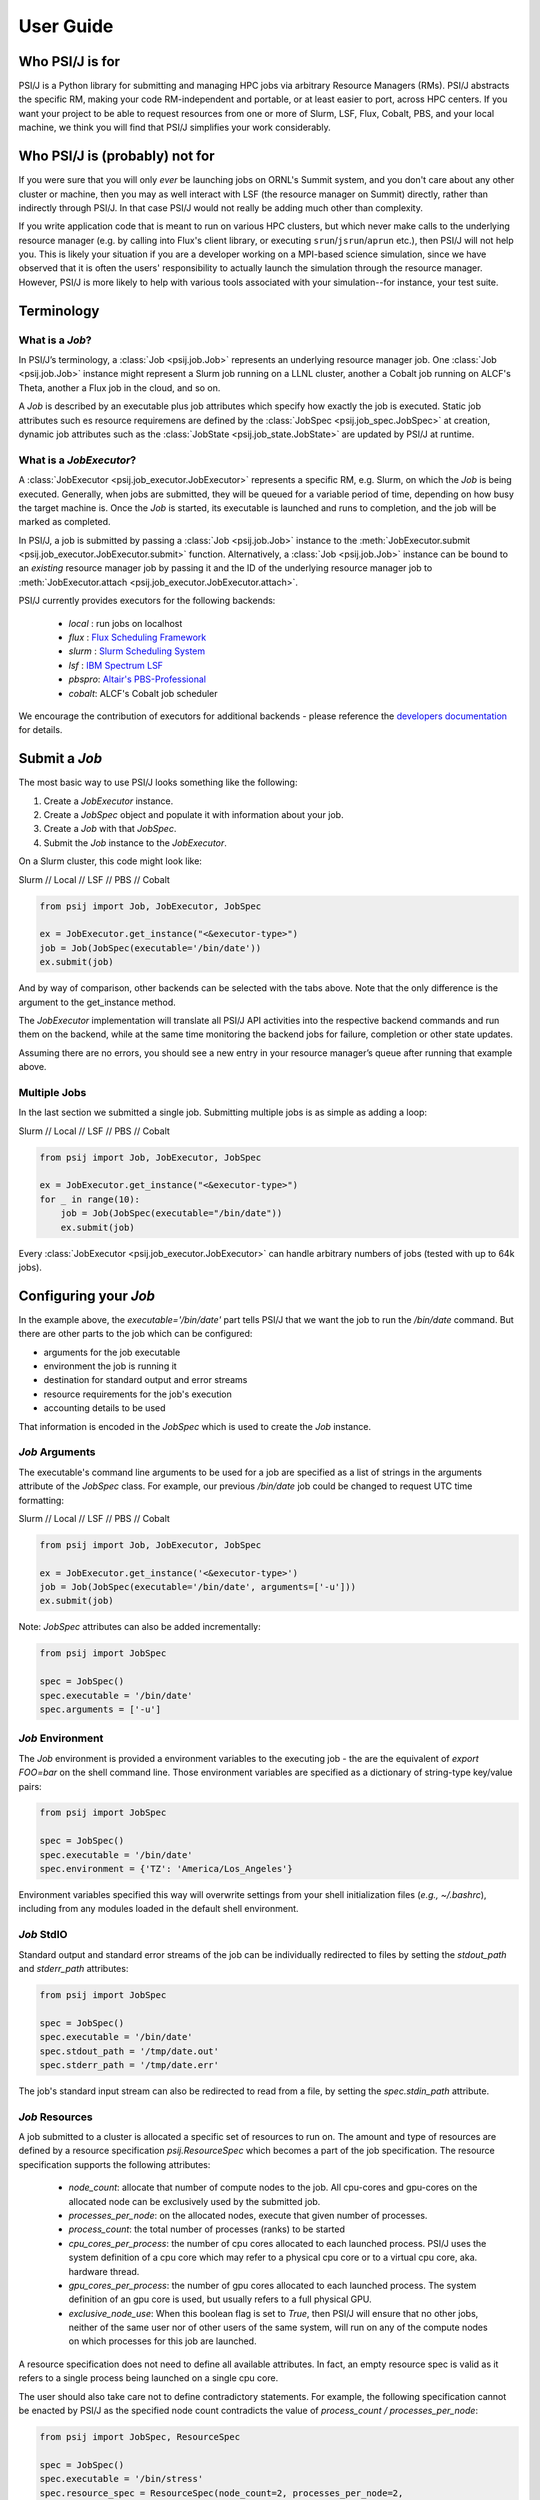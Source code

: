 
User Guide
==========

Who PSI/J is for
----------------

PSI/J is a Python library for submitting and managing HPC jobs via arbitrary
Resource Managers (RMs). PSI/J abstracts the specific RM, making your code
RM-independent and portable, or at least easier to port, across HPC centers.  If
you want your project to be able to request resources from one or more of Slurm,
LSF, Flux, Cobalt, PBS, and your local machine, we think you will find that
PSI/J simplifies your work considerably.


Who PSI/J is (probably) not for
-------------------------------

If you were sure that you will only *ever* be launching jobs on ORNL's Summit
system, and you don't care about any other cluster or machine, then you may as
well interact with LSF (the resource manager on Summit) directly, rather than
indirectly through PSI/J. In that case PSI/J would not really be adding much
other than complexity.

If you write application code that is meant to run on various HPC clusters, but
which never make calls to the underlying resource manager (e.g. by calling into
Flux's client library, or executing ``srun``/``jsrun``/``aprun`` etc.), then
PSI/J will not help you. This is likely your situation if you are a developer
working on a MPI-based science simulation, since we have observed that it is
often the users' responsibility to actually launch the simulation through the
resource manager.  However, PSI/J is more likely to help with various tools
associated with your simulation--for instance, your test suite.


Terminology
-----------

What is a `Job`?
^^^^^^^^^^^^^^^^

In PSI/J’s terminology, a :class:`Job <psij.job.Job>` represents an underlying
resource manager job.  One :class:`Job <psij.job.Job>` instance might represent
a Slurm job running on a LLNL cluster, another a Cobalt job running on ALCF's
Theta, another a Flux job in the cloud, and so on.

A `Job` is described by an executable plus job attributes which specify how
exactly the job is executed.  Static job attributes such es resource requiremens
are defined by the :class:`JobSpec <psij.job_spec.JobSpec>` at creation, dynamic
job attributes such as the :class:`JobState <psij.job_state.JobState>` are
updated by PSI/J at runtime.


What is a `JobExecutor`?
^^^^^^^^^^^^^^^^^^^^^^^^

A :class:`JobExecutor <psij.job_executor.JobExecutor>` represents a specific RM,
e.g. Slurm, on which the `Job` is being executed.  Generally, when jobs are
submitted, they will be queued for a variable period of time, depending on how
busy the target machine is. Once the `Job` is started, its executable is
launched and runs to completion, and the job will be marked as completed.

In PSI/J, a job is submitted by passing a :class:`Job <psij.job.Job>` instance
to the :meth:`JobExecutor.submit <psij.job_executor.JobExecutor.submit>`
function.  Alternatively, a :class:`Job <psij.job.Job>` instance can be bound to
an *existing* resource manager job by passing it and the ID of the underlying
resource manager job to :meth:`JobExecutor.attach
<psij.job_executor.JobExecutor.attach>`.

.. image:: psij_arch.png

PSI/J currently provides executors for the following backends:

  - `local` : run jobs on localhost
  - `flux`  : `Flux Scheduling Framework <https://flux-framework.org/>`_
  - `slurm` : `Slurm Scheduling System <https://slurm.schedmd.com/>`_
  - `lsf`   : `IBM Spectrum LSF <https://www.ibm.com/docs/en/spectrum-lsf>`_
  - `pbspro`: `Altair's PBS-Professional <https://www.altair.com/pbs-professional>`_
  - `cobalt`: ALCF's Cobalt job scheduler

We encourage the contribution of executors for additional backends - please
reference the `developers documentation
<development/tutorial_add_executor.html>`_ for details.


Submit a `Job`
--------------

The most basic way to use PSI/J looks something like the following:

1. Create a `JobExecutor` instance.
2. Create a `JobSpec` object and populate it with information about your job.
3. Create a `Job` with that `JobSpec`.
4. Submit the `Job` instance to the `JobExecutor`.

On a Slurm cluster, this code might look like:

.. rst-class:: executor-type-selector selector-mode-tabs

Slurm // Local // LSF // PBS // Cobalt

.. code-block:: python

    from psij import Job, JobExecutor, JobSpec

    ex = JobExecutor.get_instance("<&executor-type>")
    job = Job(JobSpec(executable='/bin/date'))
    ex.submit(job)

And by way of comparison, other backends can be selected with the tabs above.
Note that the only difference is the argument to the get_instance method.

The `JobExecutor` implementation will translate all PSI/J API activities into the
respective backend commands and run them on the backend, while at the same time
monitoring the backend jobs for failure, completion or other state updates.

Assuming there are no errors, you should see a new entry in your resource
manager’s queue after running that example above.


Multiple Jobs
^^^^^^^^^^^^^

In the last section we submitted a single job.  Submitting multiple jobs is as
simple as adding a loop:

.. rst-class:: executor-type-selector selector-mode-tabs

Slurm // Local // LSF // PBS // Cobalt

.. code-block:: python

    from psij import Job, JobExecutor, JobSpec

    ex = JobExecutor.get_instance("<&executor-type>")
    for _ in range(10):
        job = Job(JobSpec(executable="/bin/date"))
        ex.submit(job)

Every :class:`JobExecutor <psij.job_executor.JobExecutor>` can handle arbitrary
numbers of jobs (tested with up to 64k jobs).


Configuring your `Job`
----------------------

In the example above, the `executable='/bin/date'` part tells PSI/J that we want
the job to run the `/bin/date` command. But there are other parts to the job
which can be configured:

- arguments for the job executable
- environment the job is running it
- destination for standard output and error streams
- resource requirements for the job's execution
- accounting details to be used

That information is encoded in the `JobSpec` which is used to create the `Job`
instance.


`Job` Arguments
^^^^^^^^^^^^^^^

The executable's command line arguments to be used for a job are specified as
a list of strings in the arguments attribute of the `JobSpec` class.  For
example, our previous `/bin/date` job could be changed to request UTC time
formatting:

.. rst-class:: executor-type-selector selector-mode-tabs

Slurm // Local // LSF // PBS // Cobalt

.. code-block:: python

    from psij import Job, JobExecutor, JobSpec

    ex = JobExecutor.get_instance('<&executor-type>')
    job = Job(JobSpec(executable='/bin/date', arguments=['-u']))
    ex.submit(job)

Note: `JobSpec` attributes can also be added incrementally:

.. code-block:: python

    from psij import JobSpec

    spec = JobSpec()
    spec.executable = '/bin/date'
    spec.arguments = ['-u']


`Job` Environment
^^^^^^^^^^^^^^^^^

The `Job` environment is provided a environment variables to the executing job
- the are the equivalent of `export FOO=bar` on the shell command line.  Those
environment variables are specified as a dictionary of string-type key/value
pairs:

.. code-block:: python

    from psij import JobSpec

    spec = JobSpec()
    spec.executable = '/bin/date'
    spec.environment = {'TZ': 'America/Los_Angeles'}

Environment variables specified this way will overwrite settings from your shell
initialization files (`e.g., ~/.bashrc`), including from any modules loaded in
the default shell environment.


`Job` StdIO
^^^^^^^^^^^

Standard output and standard error streams of the job can be individually
redirected to files by setting the `stdout_path` and `stderr_path` attributes:

.. code-block:: python

    from psij import JobSpec

    spec = JobSpec()
    spec.executable = '/bin/date'
    spec.stdout_path = '/tmp/date.out'
    spec.stderr_path = '/tmp/date.err'

The job's standard input stream can also be redirected to read from a file, by
setting the `spec.stdin_path` attribute.


`Job` Resources
^^^^^^^^^^^^^^^

A job submitted to a cluster is allocated a specific set of resources to run on.
The amount and type of resources are defined by a resource specification
`psij.ResourceSpec` which becomes a part of the job specification.  The resource specification supports the following attributes:

  - `node_count`: allocate that number of compute nodes to the job.  All
    cpu-cores and gpu-cores on the allocated node can be exclusively used by the
    submitted job.
  - `processes_per_node`: on the allocated nodes, execute that given number of
    processes.
  - `process_count`: the total number of processes (ranks) to be started
  - `cpu_cores_per_process`: the number of cpu cores allocated to each launched
    process.  PSI/J uses the system definition of a cpu core which may refer to
    a physical cpu core or to a virtual cpu core, aka. hardware thread.
  - `gpu_cores_per_process`: the number of gpu cores allocated to each launched
    process.  The system definition of an gpu core is used, but usually refers
    to a full physical GPU.
  - `exclusive_node_use`: When this boolean flag is set to `True`, then PSI/J
    will ensure that no other jobs, neither of the same user nor of other users
    of the same system, will run on any of the compute nodes on which processes
    for this job are launched.

A resource specification does not need to define all available attributes. In
fact, an empty resource spec is valid as it refers to a single process being
launched on a single cpu core.

The user should also take care not to define contradictory statements.  For
example, the following specification cannot be enacted by PSI/J as the specified
node count contradicts the value of `process_count / processes_per_node`:

.. code-block:: python

    from psij import JobSpec, ResourceSpec

    spec = JobSpec()
    spec.executable = '/bin/stress'
    spec.resource_spec = ResourceSpec(node_count=2, processes_per_node=2,
            process_count=2)


Processes versus ranks
""""""""""""""""""""""

All processes of the job will share a single MPI communicator
(`MPI_COMM_WORLD`), independent of their placement, and the term `rank` (which
usually refers to an MPI rank) is thus equivalent.  However, jobs started with
a single process instance may, depending on the executor implementation, not get
an MPI communicator.

TODO: reference the launcher section


Launching Methods
^^^^^^^^^^^^^^^^^

To specify how the processes in your job should be started once resources have been
allocated for it, pass the name of a launcher (e.g. ``"mpirun"``, ``"srun"``, etc.)
like so: ``JobSpec(..., launcher='srun')``.


Scheduling Information
^^^^^^^^^^^^^^^^^^^^^^

To specify resource-manager-specific information, like queues/partitions,
runtime, and so on, create a :class:`JobAttributes
<psij.job_attributes.JobAttributes>` and set it with ``JobSpec(...,
attributes=my_job_attributes)``::

.. rst-class:: executor-type-selector selector-mode-tabs

Slurm // Local // LSF // PBS // Cobalt

.. code-block:: python

    from psij import Job, JobExecutor, JobSpec, JobAttributes, ResourceSpecV1

    executor = JobExecutor.get_instance("<&executor-type>")

    job = Job(
        JobSpec(
            executable="/bin/date",
            resources=ResourceSpecV1(node_count=1),
            attributes=JobAttributes(
                queue_name="<QUEUE_NAME>", project_name="<ALLOCATION>"
            ),
        )
    )

    executor.submit(job)

The `<QUEUE_NAME>` and `<ALLOCATION>` fields will depend on the system you are
running on.


Managing Job State
------------------

In all the above examples, we have submitted jobs without checking on what
happened to them. Once the job has finished executing (which, for `/bin/date`,
should be almost as soon as the job starts) the resource manager will mark the
job as complete, triggering PSI/J to do the same via the :class:`JobStatus
<psij.job_status.JobStatus>` attribute of the `Job`.  PSIJ `Job` state
progressions follow this state model:

.. image:: states.png



Waiting for Completion
^^^^^^^^^^^^^^^^^^^^^^

To wait for a job to complete once it has been submitted, it suffices
to call the :meth:`wait <psij.job.Job.wait>` method with no arguments:

.. code-block:: python

    from psij import Job, JobSpec

    job = Job(JobSpec(executable="/bin/date"))
    ex.submit(job)
    job.wait()

The :meth:`wait <psij.job.Job.wait>` call will return once the job has reached
a terminal state, which almost always means that it finished or was
cancelled.

To distinguish jobs that complete successfully from ones that fail or
are cancelled, fetch the status of the job after calling
:meth:`wait <psij.job.Job.wait>`:

.. code-block:: python

    job.wait()
    print(str(job.status))


Canceling your `Job`
^^^^^^^^^^^^^^^^^^^^

If supported by the underlying job scheduler, PSI/J jobs can be canceled by
invoking the :meth:`cancel <psij.job.Job.cancel>` method.


Status Callbacks
^^^^^^^^^^^^^^^^

Waiting for jobs to complete with :meth:`wait <psij.job.Job.wait>` is fine if
you don't mind blocking while you wait for a single job to complete. However, if
you want to wait on multiple jobs without blocking, or you want to get updates
when jobs start running, you can attach a callback to a :class:`JobExecutor
<psij.job_executor.JobExecutor>` which will fire whenever any job submitted to
that executor changes status.

To wait on multiple jobs at once:

.. rst-class:: executor-type-selector selector-mode-tabs

Slurm // Local // LSF // PBS // Cobalt

.. code-block:: python

    import time
    from psij import Job, JobExecutor, JobSpec

    count = 10

    def callback(job, status):
        global count

        if status.final:
            print(f"Job {job} completed with status {status}")
            count -= 1

    ex = JobExecutor.get_instance("<&executor-type>")
    ex.set_job_status_callback(callback)

    for _ in range(count):
        job = Job(JobSpec(executable="/bin/date"))
        ex.submit(job)

    while count > 0:
        time.sleep(0.01)

Status callbacks can also be set on individual jobs with
:meth:`set_job_status_callback <psij.job.Job.set_job_status_callback>`.


Running Psi/J at your site
--------------------------

TODO: Pages should contain:

- A simple example ported to multiple sites showing how to configure PSI/J for
  each site with required configuration / attributes (with site-switcher?)
  (Each example should be in the test suite)
- Common errors you might encounter
- ‘If your site isn’t listed, please contact us to include it’


Running at LLNL LC
^^^^^^^^^^^^^^^^^^

Running at OLCF
^^^^^^^^^^^^^^^

Running at NERSC
^^^^^^^^^^^^^^^^

Running at ALCF
^^^^^^^^^^^^^^^


